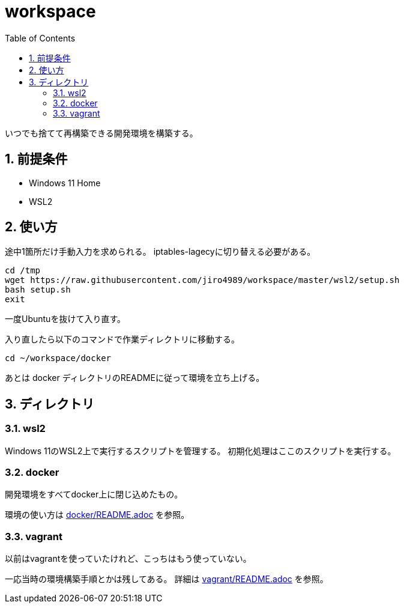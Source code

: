 = workspace
:toc: left
:sectnums:

いつでも捨てて再構築できる開発環境を構築する。

== 前提条件

* Windows 11 Home
* WSL2

== 使い方

途中1箇所だけ手動入力を求められる。
iptables-lagecyに切り替える必要がある。

[source,bash]
----
cd /tmp
wget https://raw.githubusercontent.com/jiro4989/workspace/master/wsl2/setup.sh
bash setup.sh
exit
----

一度Ubuntuを抜けて入り直す。

入り直したら以下のコマンドで作業ディレクトリに移動する。

[source,bash]
----
cd ~/workspace/docker
----

あとは docker ディレクトリのREADMEに従って環境を立ち上げる。

== ディレクトリ

=== wsl2

Windows 11のWSL2上で実行するスクリプトを管理する。
初期化処理はここのスクリプトを実行する。

=== docker

開発環境をすべてdocker上に閉じ込めたもの。

環境の使い方は https://github.com/jiro4989/workspace/tree/master/docker[docker/README.adoc] を参照。

=== vagrant

以前はvagrantを使っていたけれど、こっちはもう使っていない。

一応当時の環境構築手順とかは残してある。
詳細は https://github.com/jiro4989/workspace/tree/master/vagrant[vagrant/README.adoc] を参照。
